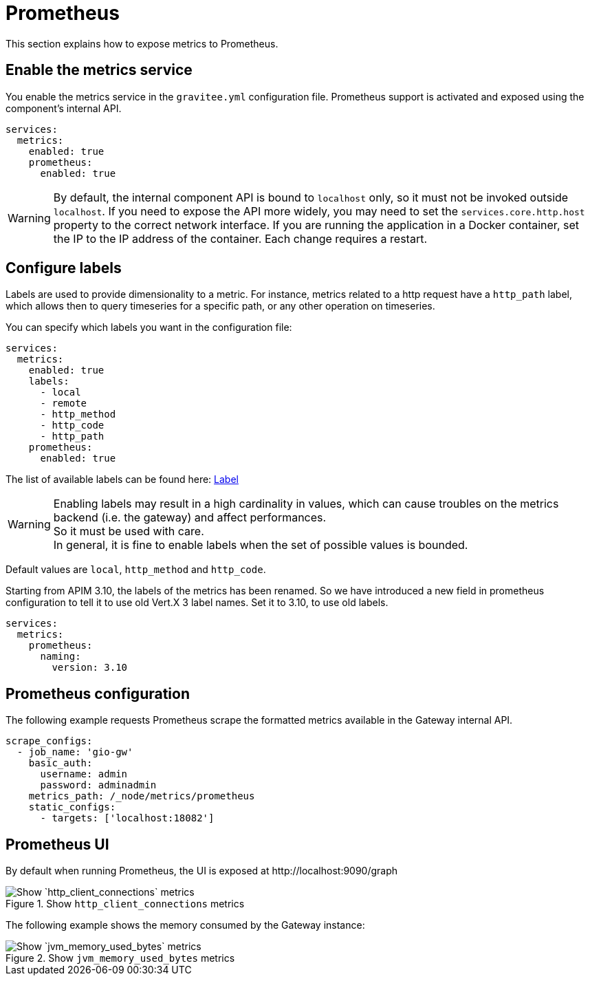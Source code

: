 [[gravitee-installation-metrics-prometheus]]
= Prometheus

This section explains how to expose metrics to Prometheus.

== Enable the metrics service

You enable the metrics service in the `gravitee.yml` configuration file.
Prometheus support is activated and exposed using the component's internal API.

[source,yaml]
----
services:
  metrics:
    enabled: true
    prometheus:
      enabled: true
----

WARNING: By default, the internal component API is bound to `localhost` only, so it must not be invoked outside `localhost`.
If you need to expose the API more widely, you may need to set the `services.core.http.host` property to the correct network interface.
If you are running the application in a Docker container, set the IP to the IP address of the container.
Each change requires a restart.

== Configure labels
Labels are used to provide dimensionality to a metric. For instance, metrics related to a http request have a `http_path` label, which allows then to query timeseries for a specific path, or any other operation on timeseries.

You can specify which labels you want in the configuration file:
[source,yaml]
----
services:
  metrics:
    enabled: true
    labels:
      - local
      - remote
      - http_method
      - http_code
      - http_path
    prometheus:
      enabled: true
----

The list of available labels can be found here: https://vertx.io/docs/apidocs/io/vertx/micrometer/Label.html[Label]

WARNING: Enabling labels may result in a high cardinality in values, which can cause troubles on the metrics backend (i.e. the gateway) and affect performances. +
So it must be used with care. +
In general, it is fine to enable labels when the set of possible values is bounded.

Default values are `local`, `http_method` and `http_code`.

Starting from APIM 3.10, the labels of the metrics has been renamed.
So we have introduced a new field in prometheus configuration to tell it to use old Vert.X 3 label names.
Set it to 3.10, to use old labels.

[source,yaml]
----
services:
  metrics:
    prometheus:
      naming:
        version: 3.10
----

== Prometheus configuration

The following example requests Prometheus scrape the formatted metrics available in the Gateway internal API.

[source,yaml]
----
scrape_configs:
  - job_name: 'gio-gw'
    basic_auth:
      username: admin
      password: adminadmin
    metrics_path: /_node/metrics/prometheus
    static_configs:
      - targets: ['localhost:18082']
----

== Prometheus UI

By default when running Prometheus, the UI is exposed at \http://localhost:9090/graph

.Show `http_client_connections` metrics
image::{% link images/apim/3.x/installation/metrics/prometheus/metrics_prometheus_graph.png %}[Show `http_client_connections` metrics]

The following example shows the memory consumed by the Gateway instance:

.Show `jvm_memory_used_bytes` metrics
image::{% link images/apim/3.x/installation/metrics/prometheus/metrics_prometheus_graph_memory.png %}[Show `jvm_memory_used_bytes` metrics]
